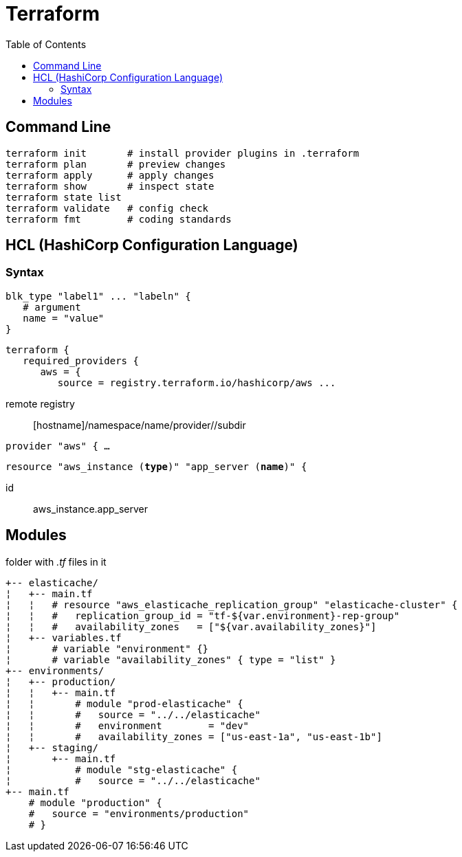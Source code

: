 :toc: left

= Terraform

== Command Line

 terraform init       # install provider plugins in .terraform
 terraform plan       # preview changes
 terraform apply      # apply changes
 terraform show       # inspect state
 terraform state list
 terraform validate   # config check
 terraform fmt        # coding standards

== HCL (HashiCorp Configuration Language)

=== Syntax

 blk_type "label1" ... "labeln" {
    # argument
    name = "value"
 }

 terraform {
    required_providers {
       aws = {
          source = registry.terraform.io/hashicorp/aws ...

remote registry:: [hostname]/namespace/name/provider//subdir

`provider "aws" { ...`

`resource "aws_instance (*type*)" "app_server (*name*)" {`

id:: aws_instance.app_server

== Modules

folder with _.tf_ files in it

 +-- elasticache/
 ¦   +-- main.tf
 ¦   ¦   # resource "aws_elasticache_replication_group" "elasticache-cluster" {
 ¦   ¦   #   replication_group_id = "tf-${var.environment}-rep-group"
 ¦   ¦   #   availability_zones   = ["${var.availability_zones}"]
 ¦   +-- variables.tf
 ¦       # variable "environment" {}
 ¦       # variable "availability_zones" { type = "list" }
 +-- environments/
 ¦   +-- production/
 ¦   ¦   +-- main.tf
 ¦   ¦       # module "prod-elasticache" {
 ¦   ¦       #   source = "../../elasticache"
 ¦   ¦       #   environment        = "dev"
 ¦   ¦       #   availability_zones = ["us-east-1a", "us-east-1b"]
 ¦   +-- staging/
 ¦       +-- main.tf
 ¦           # module "stg-elasticache" {
 ¦           #   source = "../../elasticache"
 +-- main.tf
     # module "production" {
     #   source = "environments/production"
     # }
